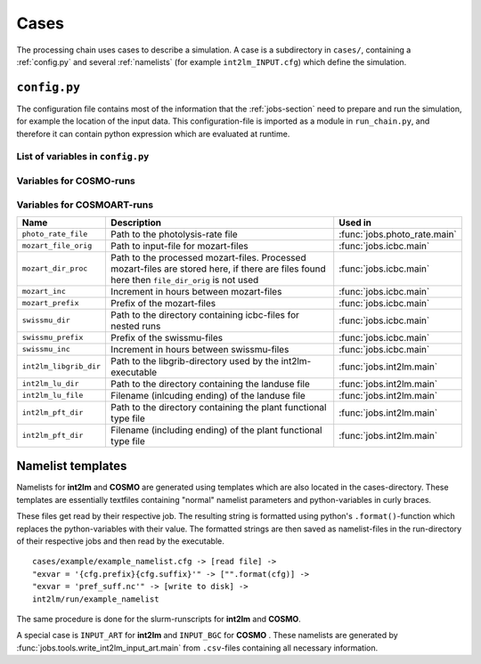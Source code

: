 .. _config-section:

Cases
=====

The processing chain uses cases to describe a simulation. A case is a
subdirectory in ``cases/``, containing a :ref:`config.py` and several
:ref:`namelists` (for example ``int2lm_INPUT.cfg``) which define the
simulation.

.. _config.py:

``config.py``
-------------
The configuration file contains most of the information that the :ref:`jobs-section` need to prepare and run the simulation, for example the location of the input data.
This configuration-file is imported as a module in ``run_chain.py``, and therefore
it can contain python expression which are evaluated at runtime.

List of variables in ``config.py``
~~~~~~~~~~~~~~~~~~~~~~~~~~~~~~~~~~~

..
    Creating these tables by hand is a pain. Use the script/csv in the tables/ directory

+------------------------------+------------------------------------------------------------------------------------------------------------------------------------------------------------------------------------------------------------------------------------------------------------------------------------------------------------------------------------------+-------------------------------------------------------------------------+
| **Name**                     | **Description**                                                                                                                                                                                                                                                                                                                          | **Used in**                                                             | 
+------------------------------+------------------------------------------------------------------------------------------------------------------------------------------------------------------------------------------------------------------------------------------------------------------------------------------------------------------------------------------+-------------------------------------------------------------------------+
| ``target``                   | **COSMO** or **COSMOART**, defaults to **COSMO** if omitted                                                                                                                                                                                                                                                                              | all                                                                     | 
+------------------------------+------------------------------------------------------------------------------------------------------------------------------------------------------------------------------------------------------------------------------------------------------------------------------------------------------------------------------------------+-------------------------------------------------------------------------+
| ``subtarget``                | **NONE** or **SPINUP**, defaults to **NONE** if omitted                                                                                                                                                                                                                                                                                  | all                                                                     | 
+------------------------------+------------------------------------------------------------------------------------------------------------------------------------------------------------------------------------------------------------------------------------------------------------------------------------------------------------------------------------------+-------------------------------------------------------------------------+
| ``constraint``               | Either 'gpu' or 'mc'. Controls on which nodes int2lm and cosmo run. Make sure your executables are compiled for the chosen architecure.                                                                                                                                                                                                  | :func:`jobs.cosmo.main` :func:`jobs.int2lm.main`                        | 
+------------------------------+------------------------------------------------------------------------------------------------------------------------------------------------------------------------------------------------------------------------------------------------------------------------------------------------------------------------------------------+-------------------------------------------------------------------------+
| ``mail_address``             | The processing-chain sends encountered errors to this address                                                                                                                                                                                                                                                                            | :func:`jobs.tools.__init__.send_mail`                                   | 
+------------------------------+------------------------------------------------------------------------------------------------------------------------------------------------------------------------------------------------------------------------------------------------------------------------------------------------------------------------------------------+-------------------------------------------------------------------------+
| ``compute_host``             | On which infrastructure the processing chain is run. Usually 'daint'                                                                                                                                                                                                                                                                     | :func:`jobs.post_cosmo.main`, :func:`jobs.reduce_output.main`         | 
+------------------------------+------------------------------------------------------------------------------------------------------------------------------------------------------------------------------------------------------------------------------------------------------------------------------------------------------------------------------------------+-------------------------------------------------------------------------+
| ``compute_queue``            | Either 'debug' or 'normal'                                                                                                                                                                                                                                                                                                               | :func:`jobs.int2lm.main`, :func:`jobs.cosmo.main`                       | 
+------------------------------+------------------------------------------------------------------------------------------------------------------------------------------------------------------------------------------------------------------------------------------------------------------------------------------------------------------------------------------+-------------------------------------------------------------------------+
| ``compute_account``          | Which project the simulation belongs to                                                                                                                                                                                                                                                                                                  | :func:`jobs.int2lm.main`, :func:`jobs.cosmo.main`                       | 
+------------------------------+------------------------------------------------------------------------------------------------------------------------------------------------------------------------------------------------------------------------------------------------------------------------------------------------------------------------------------------+-------------------------------------------------------------------------+
| ``chain_src_dir``            | Path to the root of the chain                                                                                                                                                                                                                                                                                                            | all                                                                     | 
+------------------------------+------------------------------------------------------------------------------------------------------------------------------------------------------------------------------------------------------------------------------------------------------------------------------------------------------------------------------------------+-------------------------------------------------------------------------+
| ``casename``                 | Name of the simulation, the same as the directory-name the ``config.py``-file is in                                                                                                                                                                                                                                                      | all                                                                     | 
+------------------------------+------------------------------------------------------------------------------------------------------------------------------------------------------------------------------------------------------------------------------------------------------------------------------------------------------------------------------------------+-------------------------------------------------------------------------+
| ``input_root``               | Path to zhe root of the input-direcetory tree                                                                                                                                                                                                                                                                                            | all                                                                     | 
+------------------------------+------------------------------------------------------------------------------------------------------------------------------------------------------------------------------------------------------------------------------------------------------------------------------------------------------------------------------------------+-------------------------------------------------------------------------+
| ``output_root``              | Path to where the results, logs and nameslists are copied to after the simulation is done                                                                                                                                                                                                                                                | :func:`jobs.post_cosmo.main`                                            | 
+------------------------------+------------------------------------------------------------------------------------------------------------------------------------------------------------------------------------------------------------------------------------------------------------------------------------------------------------------------------------------+-------------------------------------------------------------------------+
| ``work_root``                | Path to where the processing chain copies the input files to and starts the simulation from                                                                                                                                                                                                                                              | all                                                                     | 
+------------------------------+------------------------------------------------------------------------------------------------------------------------------------------------------------------------------------------------------------------------------------------------------------------------------------------------------------------------------------------+-------------------------------------------------------------------------+
| ``emissions_dir``            | Path to the input directory where the emissions-files are found. If there are multiple emissions-datasets, this is a list of paths to the directories of the datasets.                                                                                                                                                                   | :func:`jobs.emissions.main`                                             | 
+------------------------------+------------------------------------------------------------------------------------------------------------------------------------------------------------------------------------------------------------------------------------------------------------------------------------------------------------------------------------------+-------------------------------------------------------------------------+
| ``emis_gridname``            | Prefix of the emissions-files. List for multiple datasets. Emission-filenames are assumed to be ``{emis_gridname}YYYYMMDD.nc``                                                                                                                                                                                                           | :func:`jobs.emissions.main`                                             | 
+------------------------------+------------------------------------------------------------------------------------------------------------------------------------------------------------------------------------------------------------------------------------------------------------------------------------------------------------------------------------------+-------------------------------------------------------------------------+
| ``meteo_dir``                | Path to the directory where the meteo-files are found. For a nested run, this is the casename of the mother-run. In that case, ``meteo_prefix`` and ```meteo_inc`` can be omitted                                                                                                                                                        | :func:`jobs.meteo.main`                                                 | 
+------------------------------+------------------------------------------------------------------------------------------------------------------------------------------------------------------------------------------------------------------------------------------------------------------------------------------------------------------------------------------+-------------------------------------------------------------------------+
| ``meteo_prefix``             | Prefix of the meteo-files. Meteo-filenames are assumed to be ``{meteo_prefix}YYMMDD``                                                                                                                                                                                                                                                    | :func:`jobs.meteo.main`, :func:`jobs.int2lm.main`                       | 
+------------------------------+------------------------------------------------------------------------------------------------------------------------------------------------------------------------------------------------------------------------------------------------------------------------------------------------------------------------------------------+-------------------------------------------------------------------------+
| ``meteo_inc``                | Increment in hours between meteo-files                                                                                                                                                                                                                                                                                                   | :func:`jobs.meteo.main`                                                 | 
+------------------------------+------------------------------------------------------------------------------------------------------------------------------------------------------------------------------------------------------------------------------------------------------------------------------------------------------------------------------------------+-------------------------------------------------------------------------+
| ``obs_nudging_dir``          | Path to where the nudging-datasets are found                                                                                                                                                                                                                                                                                             | :func:`jobs.obs_nudging.main`                                           | 
+------------------------------+------------------------------------------------------------------------------------------------------------------------------------------------------------------------------------------------------------------------------------------------------------------------------------------------------------------------------------------+-------------------------------------------------------------------------+
| ``obs_nudging_prefixes``     | List of prefixes of nuding-files to copy                                                                                                                                                                                                                                                                                                 | :func:`jobs.obs_nudging.main`                                           | 
+------------------------------+------------------------------------------------------------------------------------------------------------------------------------------------------------------------------------------------------------------------------------------------------------------------------------------------------------------------------------------+-------------------------------------------------------------------------+
| ``obs_nudging_date_format``  | Date format of the nudging-files. If the obs-nudging-file is called ``cdfin_temp-20150204000000-20150205000000``, the dateformat is ``-%Y%m%d%H%M%S``                                                                                                                                                                                    | :func:`jobs.obs_nudging.main`                                           | 
+------------------------------+------------------------------------------------------------------------------------------------------------------------------------------------------------------------------------------------------------------------------------------------------------------------------------------------------------------------------------------+-------------------------------------------------------------------------+
| ``int2lm_extpar_dir``        | Path to the directory containing the extpar-file for int2lm                                                                                                                                                                                                                                                                              | :func:`jobs.int2lm.main`                                                | 
+------------------------------+------------------------------------------------------------------------------------------------------------------------------------------------------------------------------------------------------------------------------------------------------------------------------------------------------------------------------------------+-------------------------------------------------------------------------+
| ``int2lm_extpar_file``       | The name of the int2lm extpar-file                                                                                                                                                                                                                                                                                                       | :func:`jobs.int2lm.main`                                                | 
+------------------------------+------------------------------------------------------------------------------------------------------------------------------------------------------------------------------------------------------------------------------------------------------------------------------------------------------------------------------------------+-------------------------------------------------------------------------+
| ``int2lm_bin``               | Path to the int2lm executable                                                                                                                                                                                                                                                                                                            | :func:`jobs.int2lm.main`                                                | 
+------------------------------+------------------------------------------------------------------------------------------------------------------------------------------------------------------------------------------------------------------------------------------------------------------------------------------------------------------------------------------+-------------------------------------------------------------------------+
| ``int2lm_namelist``          | Path to the int2lm namelist-template                                                                                                                                                                                                                                                                                                     | :func:`jobs.int2lm.main`                                                | 
+------------------------------+------------------------------------------------------------------------------------------------------------------------------------------------------------------------------------------------------------------------------------------------------------------------------------------------------------------------------------------+-------------------------------------------------------------------------+
| ``int2lm_runjob``            | Path to the int2lm runjob-template                                                                                                                                                                                                                                                                                                       | :func:`jobs.int2lm.main`                                                | 
+------------------------------+------------------------------------------------------------------------------------------------------------------------------------------------------------------------------------------------------------------------------------------------------------------------------------------------------------------------------------------+-------------------------------------------------------------------------+
| ``int2lm_walltime``          | Requested time for the int2lm slurm-batchjob                                                                                                                                                                                                                                                                                             | :func:`jobs.int2lm.main`                                                | 
+------------------------------+------------------------------------------------------------------------------------------------------------------------------------------------------------------------------------------------------------------------------------------------------------------------------------------------------------------------------------------+-------------------------------------------------------------------------+
| ``int2lm_nodes``             | Number of nodes for the int2lm slurm-batchjob                                                                                                                                                                                                                                                                                            | :func:`jobs.int2lm.main`                                                | 
+------------------------------+------------------------------------------------------------------------------------------------------------------------------------------------------------------------------------------------------------------------------------------------------------------------------------------------------------------------------------------+-------------------------------------------------------------------------+
| ``int2lm_ntasks_per_node``   | Number of tasks per node                                                                                                                                                                                                                                                                                                                 | :func:`jobs.int2lm.main`                                                | 
+------------------------------+------------------------------------------------------------------------------------------------------------------------------------------------------------------------------------------------------------------------------------------------------------------------------------------------------------------------------------------+-------------------------------------------------------------------------+
| ``int2lm_np_x``              | Number of processes in the x direction                                                                                                                                                                                                                                                                                                   | :func:`jobs.int2lm.main`                                                | 
+------------------------------+------------------------------------------------------------------------------------------------------------------------------------------------------------------------------------------------------------------------------------------------------------------------------------------------------------------------------------------+-------------------------------------------------------------------------+
| ``int2lm_np_y``              | Number of processes in the y direction                                                                                                                                                                                                                                                                                                   | :func:`jobs.int2lm.main`                                                | 
+------------------------------+------------------------------------------------------------------------------------------------------------------------------------------------------------------------------------------------------------------------------------------------------------------------------------------------------------------------------------------+-------------------------------------------------------------------------+
| ``int2lm_np_tot``            | Total number of processes                                                                                                                                                                                                                                                                                                                | :func:`jobs.int2lm.main`                                                | 
+------------------------------+------------------------------------------------------------------------------------------------------------------------------------------------------------------------------------------------------------------------------------------------------------------------------------------------------------------------------------------+-------------------------------------------------------------------------+
| ``cosmo_bin``                | Path to the cosmo(art) executable                                                                                                                                                                                                                                                                                                        | :func:`jobs.cosmo.main`                                                 | 
+------------------------------+------------------------------------------------------------------------------------------------------------------------------------------------------------------------------------------------------------------------------------------------------------------------------------------------------------------------------------------+-------------------------------------------------------------------------+
| ``cosmo_namelist``           | Path to the cosmo namelist-templates, ending in ``cosmo_INPUT_``. The ending, for example ``IO`` or ``ORG``, is added by the cosmo-job                                                                                                                                                                                                   | :func:`jobs.cosmo.main`                                                 | 
+------------------------------+------------------------------------------------------------------------------------------------------------------------------------------------------------------------------------------------------------------------------------------------------------------------------------------------------------------------------------------+-------------------------------------------------------------------------+
| ``cosmo_runjob``             | Path to the cosmo runjob-template                                                                                                                                                                                                                                                                                                        |                                                                         | 
+------------------------------+------------------------------------------------------------------------------------------------------------------------------------------------------------------------------------------------------------------------------------------------------------------------------------------------------------------------------------------+-------------------------------------------------------------------------+
| ``cosmo_walltime``           | Requested time for the cosmo slurm-batchjob                                                                                                                                                                                                                                                                                              | :func:`jobs.cosmo.main`                                                 | 
+------------------------------+------------------------------------------------------------------------------------------------------------------------------------------------------------------------------------------------------------------------------------------------------------------------------------------------------------------------------------------+-------------------------------------------------------------------------+
| ``cosmo_nodes``              | Number of nodes for the cosmo slurm-batchjob                                                                                                                                                                                                                                                                                             | :func:`jobs.cosmo.main`                                                 | 
+------------------------------+------------------------------------------------------------------------------------------------------------------------------------------------------------------------------------------------------------------------------------------------------------------------------------------------------------------------------------------+-------------------------------------------------------------------------+
| ``cosmo_ntasks_per_node``    | Number of tasks per node                                                                                                                                                                                                                                                                                                                 | :func:`jobs.cosmo.main`                                                 | 
+------------------------------+------------------------------------------------------------------------------------------------------------------------------------------------------------------------------------------------------------------------------------------------------------------------------------------------------------------------------------------+-------------------------------------------------------------------------+
| ``cosmo_np_x``               | Number of processes in the x direction                                                                                                                                                                                                                                                                                                   | :func:`jobs.cosmo.main`                                                 | 
+------------------------------+------------------------------------------------------------------------------------------------------------------------------------------------------------------------------------------------------------------------------------------------------------------------------------------------------------------------------------------+-------------------------------------------------------------------------+
| ``cosmo_np_y``               | Number of processes in the y direction                                                                                                                                                                                                                                                                                                   | :func:`jobs.cosmo.main`                                                 | 
+------------------------------+------------------------------------------------------------------------------------------------------------------------------------------------------------------------------------------------------------------------------------------------------------------------------------------------------------------------------------------+-------------------------------------------------------------------------+
| ``cosmo_np_io``              | Number of processes for IO                                                                                                                                                                                                                                                                                                               | :func:`jobs.cosmo.main`                                                 | 
+------------------------------+------------------------------------------------------------------------------------------------------------------------------------------------------------------------------------------------------------------------------------------------------------------------------------------------------------------------------------------+-------------------------------------------------------------------------+
| ``cosmo_np_tot``             | Total number of processes                                                                                                                                                                                                                                                                                                                | :func:`jobs.cosmo.main`                                                 | 
+------------------------------+------------------------------------------------------------------------------------------------------------------------------------------------------------------------------------------------------------------------------------------------------------------------------------------------------------------------------------------+-------------------------------------------------------------------------+
| ``reference_dir``            | Path to the reference output                                                                                                                                                                                                                                                                                                             | :func:`jobs.verify_chain.main`                                          | 
+------------------------------+------------------------------------------------------------------------------------------------------------------------------------------------------------------------------------------------------------------------------------------------------------------------------------------------------------------------------------------+-------------------------------------------------------------------------+
| ``output_dir``               | Path to the output of cosmo. If the :func:`jobs.post_cosmo.main` job is executed, this can be set to ``None`` and the path of the post_cosmo-job will be used                                                                                                                                                                            | :func:`jobs.verify_chain.main`                                          | 
+------------------------------+------------------------------------------------------------------------------------------------------------------------------------------------------------------------------------------------------------------------------------------------------------------------------------------------------------------------------------------+-------------------------------------------------------------------------+
| ``values_to_check``          | Which files and variables are compared. This is a dict with a tuple of filenames as key. The first key element is the filename of the reference file, the second key element is the filename of the output-file of cosmo (usually ``lffdYYYYMMDDHH.nc`` and the value is a list of variables to compare between these two files)         | :func:`jobs.verify_chain.main`                                          | 
+------------------------------+------------------------------------------------------------------------------------------------------------------------------------------------------------------------------------------------------------------------------------------------------------------------------------------------------------------------------------------+-------------------------------------------------------------------------+

Variables for **COSMO**-runs
~~~~~~~~~~~~~~~~~~~~~~~~~~~~

+----------------------------------+-------------------------------------------------------------------------------------------------------------------------------------------------------------------------------------------------------------------+----------------------------------------+
| **Name**                         | **Description**                                                                                                                                                                                                   | **Used in**                            | 
+----------------------------------+-------------------------------------------------------------------------------------------------------------------------------------------------------------------------------------------------------------------+----------------------------------------+
| ``oae_dir``                      | Path to where the online emission datasets are found                                                                                                                                                              | :func:`jobs.oae.main`                  | 
+----------------------------------+-------------------------------------------------------------------------------------------------------------------------------------------------------------------------------------------------------------------+----------------------------------------+
| ``oae_gridded_emissions_nc``     | Name of the main emission netCDF file (online emissions)                                                                                                                                                          | :func:`jobs.oae.main`                  | 
+----------------------------------+-------------------------------------------------------------------------------------------------------------------------------------------------------------------------------------------------------------------+----------------------------------------+
| ``oae_vertical_profiles_nc``     | Name of the netCDF file for vertical profile scaling (online emissions)                                                                                                                                           | :func:`jobs.oae.main`                  | 
+----------------------------------+-------------------------------------------------------------------------------------------------------------------------------------------------------------------------------------------------------------------+----------------------------------------+
| ``oae_hourofday_nc``             | Name of the netCDF file for 'hour of day' scaling (online emissions)                                                                                                                                              | :func:`jobs.oae.main`                  | 
+----------------------------------+-------------------------------------------------------------------------------------------------------------------------------------------------------------------------------------------------------------------+----------------------------------------+
| ``oae_hourofyear_nc``            | Name of the netCDF file for 'hour of year' scaling (online emissions)                                                                                                                                             | :func:`jobs.oae.main`                  | 
+----------------------------------+-------------------------------------------------------------------------------------------------------------------------------------------------------------------------------------------------------------------+----------------------------------------+
| ``oae_dayofweek_nc``             | Name of the netCDF file for 'day of week' scaling (online emissions)                                                                                                                                              | :func:`jobs.oae.main`                  | 
+----------------------------------+-------------------------------------------------------------------------------------------------------------------------------------------------------------------------------------------------------------------+----------------------------------------+
| ``oae_monthofyear_nc``           | Name of the netCDF file for 'month of year' scaling (online emissions)                                                                                                                                            | :func:`jobs.oae.main`                  | 
+----------------------------------+-------------------------------------------------------------------------------------------------------------------------------------------------------------------------------------------------------------------+----------------------------------------+
| ``vprm_dir``                     | Path to the directory containing bioflux-files                                                                                                                                                                    | :func:`jobs.biofluxes.main`            | 
+----------------------------------+-------------------------------------------------------------------------------------------------------------------------------------------------------------------------------------------------------------------+----------------------------------------+
| ``vprm_prefix``                  | Prefix of the the bioflux-files. Filenames are assumed to be ``{vprm_prefix}YYYYMMDDHH.nc``. If multiple bioflux-datasets exists, this is a list of prefixes. All files are assumed to be in ``vprm_dir``         | :func:`jobs.biofluxes.main`            | 
+----------------------------------+-------------------------------------------------------------------------------------------------------------------------------------------------------------------------------------------------------------------+----------------------------------------+
| ``online_vprm_dir``              | Path to the directory containing netCDF files with pre-processed MODIS reflectance (``modis_filename``) and vegetation class fraction (``vegetation_filename``) data                                              | :func:`jobs.online_vprm.main`          | 
+----------------------------------+-------------------------------------------------------------------------------------------------------------------------------------------------------------------------------------------------------------------+----------------------------------------+
| ``modis_filename``               | Name of the pre-processed MODIS netCDF file                                                                                                                                                                       | :func:`jobs.online_vprm.main`          | 
+----------------------------------+-------------------------------------------------------------------------------------------------------------------------------------------------------------------------------------------------------------------+----------------------------------------+
| ``vegetation_filename``          | Name of the pre-processed vegetation class fraction netCDF file                                                                                                                                                   | :func:`jobs.online_vprm.main`          | 
+----------------------------------+-------------------------------------------------------------------------------------------------------------------------------------------------------------------------------------------------------------------+----------------------------------------+
| ``cams_dir_orig``                | Path to input-directory for CAMS-files                                                                                                                                                                            | :func:`jobs.icbc.main`                 | 
+----------------------------------+-------------------------------------------------------------------------------------------------------------------------------------------------------------------------------------------------------------------+----------------------------------------+
| ``cams_dir_proc``                | Path to the processed CAMS-files. Processed CAMS-files are stored here, if there are files found here then ``cams_dir_orig`` is not used                                                                          | :func:`jobs.icbc.main`                 | 
+----------------------------------+-------------------------------------------------------------------------------------------------------------------------------------------------------------------------------------------------------------------+----------------------------------------+
| ``cams_parameters``              | Parameters for the processing of CAMS-data, more information in ``config.py`` of example case                                                                                                                     | :func:`jobs.icbc.main`                 | 
+----------------------------------+-------------------------------------------------------------------------------------------------------------------------------------------------------------------------------------------------------------------+----------------------------------------+
| ``post_int2lm_species``          | List of variables for the post_int2lm-job                                                                                                                                                                         | :func:`jobs.post_int2lm.main`          | 
+----------------------------------+-------------------------------------------------------------------------------------------------------------------------------------------------------------------------------------------------------------------+----------------------------------------+
| ``restart_step``                 | Number of hours between restarts of cosmo or - if ``subtarget = 'spinup'`` - between consecutive runs                                                                                                             | :func:`run_chain.restart_runs`         | 
+----------------------------------+-------------------------------------------------------------------------------------------------------------------------------------------------------------------------------------------------------------------+----------------------------------------+
| ``spinup``                       | Number of hours for meteorological spinup. This has only an effect if ``subtarget`` is set to ``spinup``. It disables classical **COSMO** restarts. The simulation interval is still determined by ``restart_step``   | :func:`run_chain.restart_runs_spinup`  | 
+----------------------------------+-------------------------------------------------------------------------------------------------------------------------------------------------------------------------------------------------------------------+----------------------------------------+


Variables for **COSMOART**-runs
~~~~~~~~~~~~~~~~~~~~~~~~~~~~~~~

+----------------------------+------------------------------------------------------------------------------------------------------------------------------------------------------+--------------------------------------+
| **Name**                   | **Description**                                                                                                                                      | **Used in**                          | 
+----------------------------+------------------------------------------------------------------------------------------------------------------------------------------------------+--------------------------------------+
| ``photo_rate_file``        | Path to the photolysis-rate file                                                                                                                     | :func:`jobs.photo_rate.main`         | 
+----------------------------+------------------------------------------------------------------------------------------------------------------------------------------------------+--------------------------------------+
| ``mozart_file_orig``       | Path to input-file for mozart-files                                                                                                                  | :func:`jobs.icbc.main`               | 
+----------------------------+------------------------------------------------------------------------------------------------------------------------------------------------------+--------------------------------------+
| ``mozart_dir_proc``        | Path to the processed mozart-files. Processed mozart-files are stored here, if there are files found here then ``file_dir_orig`` is not used         | :func:`jobs.icbc.main`               | 
+----------------------------+------------------------------------------------------------------------------------------------------------------------------------------------------+--------------------------------------+
| ``mozart_inc``             | Increment in hours between mozart-files                                                                                                              | :func:`jobs.icbc.main`               | 
+----------------------------+------------------------------------------------------------------------------------------------------------------------------------------------------+--------------------------------------+
| ``mozart_prefix``          | Prefix of the mozart-files                                                                                                                           | :func:`jobs.icbc.main`               | 
+----------------------------+------------------------------------------------------------------------------------------------------------------------------------------------------+--------------------------------------+
| ``swissmu_dir``            | Path to the directory containing icbc-files for nested runs                                                                                          | :func:`jobs.icbc.main`               | 
+----------------------------+------------------------------------------------------------------------------------------------------------------------------------------------------+--------------------------------------+
| ``swissmu_prefix``         | Prefix of the swissmu-files                                                                                                                          | :func:`jobs.icbc.main`               | 
+----------------------------+------------------------------------------------------------------------------------------------------------------------------------------------------+--------------------------------------+
| ``swissmu_inc``            | Increment in hours between swissmu-files                                                                                                             | :func:`jobs.icbc.main`               | 
+----------------------------+------------------------------------------------------------------------------------------------------------------------------------------------------+--------------------------------------+
| ``int2lm_libgrib_dir``     | Path to the libgrib-directory used by the int2lm-executable                                                                                          | :func:`jobs.int2lm.main`             | 
+----------------------------+------------------------------------------------------------------------------------------------------------------------------------------------------+--------------------------------------+
| ``int2lm_lu_dir``          | Path to the directory containing the landuse file                                                                                                    | :func:`jobs.int2lm.main`             | 
+----------------------------+------------------------------------------------------------------------------------------------------------------------------------------------------+--------------------------------------+
| ``int2lm_lu_file``         | Filename (inlcuding ending) of the landuse file                                                                                                      | :func:`jobs.int2lm.main`             | 
+----------------------------+------------------------------------------------------------------------------------------------------------------------------------------------------+--------------------------------------+
| ``int2lm_pft_dir``         | Path to the directory containing the plant functional type file                                                                                      | :func:`jobs.int2lm.main`             | 
+----------------------------+------------------------------------------------------------------------------------------------------------------------------------------------------+--------------------------------------+
| ``int2lm_pft_dir``         | Filename (including ending) of the plant functional type file                                                                                        | :func:`jobs.int2lm.main`             | 
+----------------------------+------------------------------------------------------------------------------------------------------------------------------------------------------+--------------------------------------+

.. _namelists:

Namelist templates
------------------

Namelists for **int2lm** and **COSMO** are generated using templates which are also located in
the cases-directory. These templates are essentially textfiles containing "normal" namelist
parameters and python-variables in curly braces.

These files get read by their respective job.
The resulting string is formatted using python's ``.format()``-function which replaces the
python-variables with their value. The formatted strings are then saved as namelist-files in the
run-directory of their respective jobs and then read by the executable. ::

  cases/example/example_namelist.cfg -> [read file] ->
  "exvar = '{cfg.prefix}{cfg.suffix}'" -> ["".format(cfg)] ->
  "exvar = 'pref_suff.nc'" -> [write to disk] ->
  int2lm/run/example_namelist

The same procedure is done for the slurm-runscripts for **int2lm** and **COSMO**.

A special case is ``INPUT_ART`` for **int2lm** and ``INPUT_BGC`` for **COSMO** . These namelists are
generated by :func:`jobs.tools.write_int2lm_input_art.main` from ``.csv``-files containing all
necessary information.

